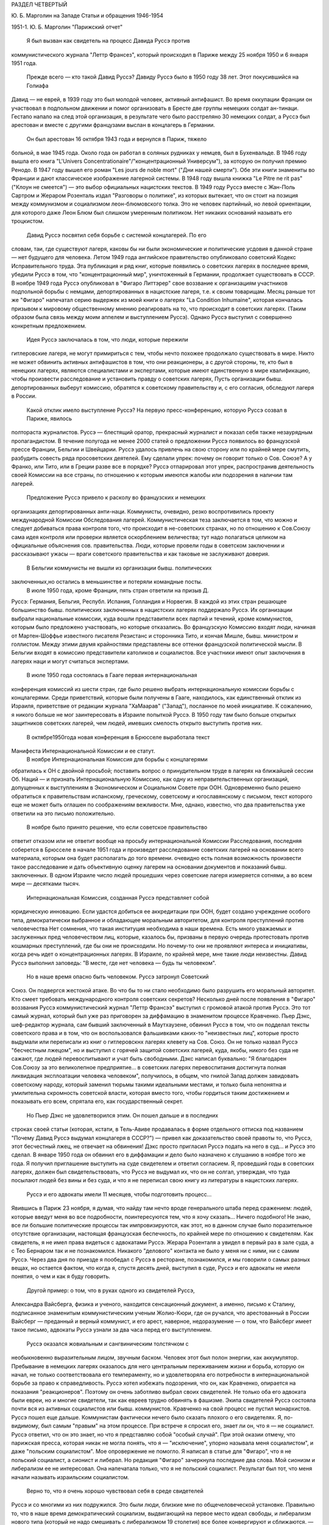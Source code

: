 РАЗДЕЛ ЧЕТВЕРТЫЙ

Ю. Б. Марголин на Западе
Статьи и обращения 1946-1954

1951-1. Ю. Б. Марголин "Парижский отчет"

    Я был вызван как свидетель на процесс Давида Руссэ против
коммунистического журнала "Леттр Франсез", который происходил в
Париже между 25 ноября 1950 и 6 января 1951 года.
    Прежде всего — кто такой Давид Руссэ?
    Давиду Руссэ было в 1950 году 38 лет. Этот покусившийся на Голиафа
Давид — не еврей, в 1939 году это был молодой человек, активный
антифашист. Во время оккупации Франции он участвовал в подпольном
движении и помог организовать в Бресте две группы немецких солдат
ан-тинаци. Гестапо напало на след этой организация, в результате чего
было расстреляно 30 немецких солдат, а Руссэ был арестован и вместе с
другими французами выслан в концлагерь в Германии.
    Он был арестован 16 октября 1943 года и вернулся в Париж, тяжело
больной, в мае 1945 года. Около года он работал в соляных рудниках у
немцев, был в Бухенвальде. В 1946 году вышла его книга "L'Univers
Concentrationaire"/"концентрационный Универсум"), за которую он получил премию
Ренодо. В 1947 году вышел его роман "Les jours de noble mort" ("Дни нашей смерти").
Обе эти книги знамениты во Франции и дают классическое изображение
лагерной системы. В 1948 году вышла книжка "Lе Pitre ne rit pas" ("Клоун не
смеется") — это выбор официальных нацистских текстов. В 1949 году Руссэ
вместе с Жан-Поль Сартром и Жераром Розенталь издал "Разговоры о
политике", из которых вытекает, что он стоит на позиция между
коммунизмом и социализмом леон-блюмовского толка. Это не человек
партийный, но левой ориентации, для которого даже Леон Блюм был
слишком умеренным политиком. Нет никаких оснований называть его
троцкистом.
    Давид Руссэ посвятил себя борьбе с системой концлагерей. По его
словам, таи, где существуют лагеря, каковы бы ни были экономические и
политические усдовия в данной стране — нет будущего для человека.
Летом 1949 года английское правительство опубликовало советский
Кодекс Исправительного труда. Эта публикация и ряд книг, которые
появились о советских лагерях в последнее время, убедили Руссэ в том,
что "концентрационный мир", уничтоженный в Германии, продолжает
существовать в СССР. В ноябре 1949 года Руссэ опубликовал в "Фигаро
Литтэрер" свое воззвание к организациям участников подпольной
борьбы с немцами, депортированных в нацистские лагеря, т.е. к своим
товарищам. Месяц раньше тот же "Фигаро" напечатал серию выдержек из
моей книги о лагерях "La Condition Inhumaine", которая кончалась призывом к
мировому общественному мнению реагировать на то, что происходит в
советских лагерях. (Таким образом была связь между моим аппелем и
выступлением Руссэ). Однако Руссэ выступил с совершенно конкретным
предложением.
    Идея Руссэ заключалась в том, что люди, которые пережили
гитлеровские лагеря, не могут примириться с тем, чтобы нечто похожее
продолжало существовать в мире. Никто не может обвинить активных
антифашистов в том, что они реакционеры, а с другой стороны, те, кто
был в ненецких лагерях, являются специалистами и экспертами, которые
имеют единственную в мире квалификацию, чтобы произвести
расследование и установить правду о советских лагерях, Пусть
организации бывш. депортированных выберут комиссию, обратятся к
советскому правительству и, с его согласия, обследуют лагеря в
России.
    Какой отклик имело выступление Руссэ?
    На первую пресс-конференцию, которую Руссэ созвал в Париже, явилось
полтораста журналистов. Руссэ — блестящий оратор, прекрасный
журналист и показал себя также незаурядным пропагандистом. В течение
полугода не менее 2000 статей о предложении Руссэ появилось во
французской прессе Франции, Бельгии и Швейцарии. Руссэ удалось
привлечь на свою сторону или по крайней мере смутить, разбудить
совесть ряда просоветских деятелей. Ему сделали упрек: почему он
говорит только о Сов. Союзе? А у Франко, или Тито, или в Греции разве
все в порядке? Руссэ отпарировал этот упрек, распространив
деятельность своей Комиссии на все страны, по отношению к которым
имеются жалобы или подозрения в наличии там лагерей.
    Предложение Pуccэ привело к расколу во французских и немецких
организациях депортированных анти-наци. Коммунисты, очевидно, резко
воспротивились проекту международной Комиссии Обследования
лагерей. Коммунистическая теза заключается в том, что можно и следует
добиваться права контроля того, что происходит в не-советских
странах, но по отношению к Сов.Союзу сама идея контроля или проверки
является оскорблением величества; тут надо полагаться целиком на
официальные объяснения сов. правительства. Люди, которые провели
годы в советском заключении и рассказывают ужасы — враги советского
правительства и как таковые не заслуживают доверия.
    В Бельгии коммунисты не вышли из организации бывш. политических
заключенных,но остались в меньшинстве и потеряли командные посты.
    В июле 1950 года, кроме Франции, пять стран ответили на призыв Д.
Руссэ: Германия, Бельгия, Республ. Испания, Голландия и Норвегия. В
каждой из этих стран решающее большинство бывш. политических
заключенных в нацистских лагерях поддержало Руссэ. Их организации
выбрали национальные комиссии, куда вошли представители всех партий
и течений, кроме коммунистов, которым было предложено участвовать, но
которые отказались. Во французскую Комиссию входят люди, начиная от
Мартен-Шоффье известного писателя Резистанс и сторонника Тито, и
кончая Мишле, бывш. министром и голлистом. Между этими двумя
крайностями представлены все оттенки французской политической
мысли. В Бельгии входят в комиссию представители католиков и
социалистов. Все участники имеют опыт заключения в лагерях наци и
могут считаться экспертами.
    В июле 1950 года состоялась в Гааге первая интернациональная
конференция комиссий из шести стран, где было решено выбрать
интернациональную комиссии борьбы с концлагерями. Среди
приветствий, которые были получены в Гааге, находилось, как
единственный отклик из Израиля, приветствие от редакции журнала
"ХаМаарав" ("Запад"), посланное по моей инициативе. К сожалению, я
никого больше не мог заинтересовать в Израиле попыткой Руссэ. В 1950
году там было больше открытых защитников советских лагерей, чем
людей, имевших смелость открыто выступить против них.
    В октябре1950года новая конференция в Брюсселе выработала текст
Манифеста Интернациональной Комиссии и ее статут.
    В ноябре Интернациональная Комиссия для борьбы с концлагерями
обратилась к ОН с двойной просьбой; поставить вопрос о
принудительном труде в лагерях на ближайшей сессии Об. Наций — и
признать Интернациональную Комиссию, как одну из
неправительственных организаций, допущенных к выступлениям в
Экономическом и Социальном Совете при ООН. Одновременно было решено
обратиться к правительствам испанскому, греческому, советскому и
югославянскому с письмом, текст которого еще не может быть оглашен по
соображениям вежливости. Мне, однако, известно, что два правительства
уже ответили на это письмо положительно.
    В ноябре было принято решение, что если советское правительство
ответит отказом или не ответит вообще на просьбу интернациональной
Комиссии Расследования, последняя соберется в Брюсселе в начале 1951
года и произведет расследование советских лагерей на основании
всего материала, которым она будет располагать до того времени.
очевидно есть полная возможность произвести такое расследование и
дать объективную оценку лагерем на основании документов и показаний
бывш. заключенных. В одном Израиле число людей прошедших через
советские лагеря измеряется сотнями, а во всем мире — десятками
тысяч.
    Интернациональная Комиссия, созданная Руссэ представляет собой
юридическую инновацию. Если удастся добиться ее аккредитации при
ООН, будет создано учреждение особого типа, демократически выбранное
и обладающее моральным авторитетом, для контроля преступлений
против человечества Нет сомнения, что такая институция необходима в
наши времена. Есть много уважаемых и заслуженных пред человечеством
лиц, которые, казалось бы, призваны в первую очередь протестовать
против кошмарных преступлений, где бы они не происходили. Но
почему-то они не проявляют интереса и инициативы, когда речь идет о
концентрационных лагерях. В Израиле, по крайней мере, мне такие люди
неизвестны. Давид Руссэ выполнил заповедь: "В месте, где нет человека
— будь ты человеком".
    Но в наше время опасно быть человеком. Руссэ затронул Советский
Союз. Он подвергся жестокой aтаке. Во что бы то ни стало необходимо
было разрушить его моральный авторитет. Кто смеет требовать
международного контроля советских секретов? Несколько дней после
появления в "Фигаро" воззвания Руссэ коммунистический журнал "Леттр
Франсээ" выступил с громовой атакой против Руссэ. Это тот самый
журнал, который был уже раз приговорен за диффамацию в знаменитом
процессе Кравченко. Пьер Дэкс, шеф-редактор журнала, сам бывший
заключенный в Маутхаузене, обвинил Руссэ в том, что он подделал
тексты советского права и в том, что он воспользовался фальшивками
каких-то "неизвестных лиц", которые просто выдумали или переписали из
книг о гитлеровскнх лагерях клевету на Сов. Союз. Он не только назвал
Руссэ "бесчестным лжецом", но и выступил с горячей защитой советских
лагерей, куда, якобы, никого без суда не сажают, где людей
перевоспитывают и учат быть свободными. Дэкс написал буквально: "Я
благодарен Сов.Союзу за это великолепное предприятие... в советских
лагерях перевоспитания достигнута полная ликвидация эксплоатации
человека человеком", получилось, в общем, что гнилой Запад должен
завидовать советскому народу, который заменил тюрьмы такими
идеальными местами, и только была непонятна и умилительна скромность
советской власти, которая вместо того, чтобы гордиться таким
достижением и показывать его всем, спрятала его, как государственный
секрет.
    Но Пьер Дэкс не удовлетворился этим. Он пошел дальше и в последних
строках своей статьи (которая, кстати, в Тель-Авиве продавалась в
форме отдельного оттиска под названием "Почему Давид Руссэ выдумал
концлагеря в СССР?") — привел как доказательство своей правоты то, что
Руссэ, этот бесчестный лжец, не отвечает на обвинения! Дэкс просто
пригласил Руссэ подать на него в суд... и Руссэ это сделал. В январе 1950
года он обвинил его в диффамации и дело было назначено к слушанию в
ноябре того же года. Я получил приглашение выступить на суде
свидетелем и ответил согласием. Я, проведший годы в советских
лагерях, должен был свидетельствовать, что Руссэ не выдумал их, что он
не солгал, утверждая, что туда посылают людей без вины и без суда, и
что я не переписал свою книгу из литературы в нацистских лагерях.
    Руссэ и его адвокаты имели 11 месяцев, чтобы подготовить процесс...
Явившись в Париж 23 ноября, я думая, что найду там нечто вроде
генерального штаба перед сражением: людей, которые введут меня во все
подробности, поинтересуются тем, что я хочу сказать... Ничего
подобного! Не знаю, все ли большие политические процессы так
импровизируются, как этот, но в данном случае было поразительное
отсутствие организации, настоящая французская беспечность, по
крайней мере по отношению к свидетелям. Как свидетель, я не имел права
видеться с адвокатами Руссэ. Жерара Розенталя а увидел в первый раз в
зале суда, а с Тео Бернаром так и не познакомился. Никакого "делового"
контакта не было у меня ни с ними, ни с самим Руссэ. Через два дня по
приезде я пообедал с Руссэ в ресторане, познакомился, и мы говорили о
самых разных вещах, но остается фактом, что когда я, спустя десять
дней, выступил в суде, Руссэ и его адвокаты не имели понятия, о чем и
как я буду говорить.
    Другой пример: о том, что в руках одного из свидетелей Руссэ,
Александра Вайсберга, физика и ученого, находится сенсационный
документ, а именно, письмо к Сталину, подписанное знаменитым
коммунистическим ученым Жолио-Кюри, где он ручался, что арестованный
в России Вайсберг — преданный и верный коммунист, и его арест,
наверное, недоразумение — о том, что Вайсберг имеет такое письмо,
адвокаты Руссэ узнали за два часа перед его выступлением.
    Руссэ оказался жовиальным и сангвиническим толстячком с
необыкновенно выразительным лицом, звучным баском. Человек этот был
полон энергии, как аккумулятор. Пребывание в немецких лагерях
оказалось для него центральным переживанием жизни и борьба, которую
он начал, не только соответствовала его темпераменту, но и
удовлетворяла его потребности в интернациональной борьбе за право к
справедливость. Руссэ хотел избежать подозрения, что он, как
Кравченко, опирается на показания "реакционеров". Поэтому он очень
заботливо выбрал своих свидетелей. Не только оба его адвоката были
евреи, но и многие свидетели, так как евреев трудно обвинять в
фашизме. Экипа свидетелей Руссэ состояла почти вся из активных
социалистов или бывш. коммунистов. Кравченко на свой процесс не
пустил монархистов. Руссэ пошел еще дальше. Коммунистам фактически
нечего было сказать плохого о его свидетелях. Я, по-видимому, был
самым "правым" на этом процессе. При встрече я спросил его, знает ли он,
что я — не социалист. Руссэ ответил, что он это знает, но что я
представляю собой "особый случай". При этой оказии отмечу, что
парижская пресса, которая никак не могла понять, что я — "исключение",
упорно называла меня социалистом", и даже "польским социалистом". Мое
опровержение не помогло. Я написал в статье для "Фигаро", что я не
польский социалист, а сионист и либерал. Но редакция "Фигаро"
зачеркнула последние два слова. Мой сионизм и либерализм ее не
интересовал. Она напечатала только, что я не польский социалист.
Результат был тот, что меня начали называть израильским социалистом.
    Верно то, что я очень хорошо чувствовал себя в среде свидетелей
Руссэ и со многими из них подружился. Это были люди, близкие мне по
общечеловеческой установке. Правильно то, что в наше время
демократический социализм, выдвигающий на первое место идеал
свободы, и либерализм нового типа (который не надо смешивать с
либерализмом 19 столетия) все более конвергируют и сближаются. — Я
принял участие в процессе против лагерного бесчеловечия, потому что
в моих глазах это был процесс боевого либерализма в борьбе против
сталинского режима. Другие же боролись против того, что они считают
искажением социализма.
    Среди свидетелей Руссэ были:
    КАМПЕСИНО — знаменитый испанский храбрец и герой войны с Франко,
легендарный вождь республиканских "динамитерос", испанский "Чапаев".
Когда этот человек прибыл в Россию после поражения республиканцев,
там продавали спички с его портретом. Этот испанский мужик, человек
без образования, но с фанатической верой в революцию, пережил в Сов.
Союзе великое разочарование. В конце концов он потребовал, чтобы его
выпустили в ЕВропу. Вместо этого его отправили в тюрьму, в лагеря.
Кампесино дважды бежал из СССР. Один раз ему удалось бежать из Баку в
Тегеран, но НКВД привезло его оттуда обратно" Во второй раз он спасся
от Сталина с невероятными приключениями. Кампесино был самой большой
сенсацией процесса. Социалистический "Попюлер" печатал серию его
статей о Сов.Союзе, которая подняла тираж газеты, но адрес его был
скрыт от прессы, и он появился публично только на процессе"
    ЕЖИ ГЛИКСМАН — брат Виктора Алтера, лидера "Бунда", расстрелянного
большевиками вместе с Эрлихом в 1941 году, приехал из Чикаго. Гликсман
— социалист и автор первой книги о сов. лагерях, которая появилась
после войны в Америке: "Tell the West" ("Расскажи Западу"). Он — адвокат по
образованию, учился в Сорбонне и хорошо говорит по-французски.
    Из Лондона приехал ВАЙСБЕРГ, бывш. коммунист, австрийский еврей по
происхождению, профессор харьковского университета, ученый,
которого НКВД обвинило в фантастических преступлениях.
    Из Германии прибыли Маргарете БУБЕР-НЕЙМАН, автор книги "В плену у
Гитлера и у Сталина" и г-жа ЛЕОНАРД, старая спартаковка, женщина,
которая 12 лет провела в советских лагерях и тюрьмах. Несмотря на это,
г-жа Леонард не потеряла веры в интернациональную революцию и
социализм. По ее мнению Сталин изменил коммунизму, но она осталась
ему верна. Я не спорил с этой женщиной, здоровье которой разрушила
советская каторга, не коснувшись ее убеждении. Она согласилась
участвовать в процессе Руссэ после того, как Руссэ обещал ей, что
материал, который она даст, не пойдет на пользу "американскому
империализму".
    Двое поляков выступило на процессе: проф. ЗАМОРСКИЙ, автор книги
"Советская юстиция" и художник ЧАДСКИЙ, социалист и автор
воспоминаний "На нечеловеческой Земле". Книга эта большой силы
переведена на французский язык. Проф. Заморский собрал 20000 анкет
поляков из армии Андерса, которые прошли через советские концлагеря
и на основании их показаний составил карту расположения лагерей в
СССР. Эта карта была опубликована в 1945 году в Риме, после его занятия
союзниками. Через американскую прессу эта карта дошла до Руссэ.
Показание Заморского было важно, потому что коммунисты обвинили
Руссэ в том, что его карта была составлена в Риме в 1941 году — при
фашистах. Чтобы показать от кого подучил Заморский свои анкеты, был
приглашен один из 20000: старый д-р БАНДРОВСКИЙ, 65 лет, проживающий
теперь в Корнуэльсе. Седой и достойный доктор Бандровский произвел
очень хорошее впечатление на суде. Оказалось, что я несколько месяцев
находился с Банковским в одном лагере. Когда он подошел ко мне в
кулуарах суда, я не сразу узнал его: тогда Бандровский показал мне
рисунок, сделанный в лагере 10 лет тому назад, где он был нарисован с
широкой седой бородой — и по этой бороде я узнал его сразу. Мы
обнялись и расцеловались. Фотографы поспешили увековечить эту сцену
встречи двух лагерников. Таким образом, Руссэ мог сослаться на
Заморского, Заморский — на Бандровского, факт, что Бандровский сидел
в лагере был подтвержден мной, — но кто мог французам поручиться за
мой авторитет? — Моя книга, впечатление от которой во Франции было
достаточно сильно; моим главным союзником и поручителем было мое
перо.
    При этой оказии я хочу сказать несколько слов о моем участии в
процессе. Кроме моего выступления в качестве свидетеля, я за 7 недель
пребывания в Париже говорил перед радио, напечатал 4 статьи в
парижских газетах, в том числе "Открытое письмо Пьеру Дэксу", прочел
реферат в Союзе Русских Евреев и встретился с группой французских
писателей и журналистов, которым помог рассеять сомнения насчет
существования концентрационного мира в СССР. Процесс Руссэ
происходил не только перед судьями в "Пале де Жюстис", старинном
дворце на острове в центре Парижа, но и перед судом общественного
мнения во всем мире. Процесс в Палэ де Жюстис кончен. Но перед судом
Истории он только начинается и не будет кончен, пока лагеря в той или
иной форме существуют в мире.
    Еще несколько свидетелей говорили на суде, и среди них простой
русский колхозник по имени ШАРИКОВ. Адвокаты защиты задали ему два
вопроса, на которые он ответил с большим юмором. Его спросили: "Почему
он не возвращается после войны домой, в Сов. Союз?" Он ответил: "Видели
ли вы когда-нибудъ корову, чтоб она добровольно шла на бойню?" — "А на
чей счет ты приехал сюда на суд?" Он ответил: "Думаю, что на счет
коммунистов: они покроют все судебные издержки!" Этот ответ вызвал
взрыв смеха в зале. Шариков был прав: все свидетели приехали на счет
коммунистов. Но в ожидании, когда они покроют судебные издержки,
процесс со стороны Руссэ финансировала "La Force Ouvriere", т.е.
социалистические профессиональные союзы Франции.
    Самое сильное впечатление произвела на меня из свидетелей Руссэ
маленъкая Эллинор ЛИППЕР — швейцарская еврейка, книга которой "11 лет
на советской каторге" появилась по-немецки и французски. История
Эллинор такова: ей было 27 лет, когда она поехала в Россию, как
восторженная коммунистка, на родину всех трудящихся. Это было в 1937
году. Через 2 месяца ее арестовали в Москве, и только в 1948 году Эллинор
вернулась в Швейцарию. 11 дет она провела в лагерях, по сравнению с
которыми те, где я был, можно считать "санаторием": в Колыме на берегах
Охотского моря. То, что вынесла эта деликатная и хрупкая женщина, не
подается описанию. Глаза ее видели ад на земле, многие не могли понять
как она уцелела и спаслась. Но правда та, что бесчисленные девушки,
как она, погибли в Колыме. Из ее партии в 600 человек выжило только 60.
    Мы сидели за одним столом среди друзей в Париже. Глядя на Эллинор,
которая в 38 лет выглядит, как тоненькая девочка, я сказал: "Не верьте,
что она слабенькая — в этой девушке есть сильная пружинка!" Эллинор
подошла ко мне и прежде, чем я успел опомниться, наклонилась, одной
рукой взяла меня под колени, подняла на воздух мои 75 кило веса, как
свечу, и так прошлась по комнате... Это был ответ на вопрос, почему она
уцелела. В этой женщине поразило меня соединение девической прелести
и внутренней крепости, сухости, закаленности, она была похожа на
деревцо осенью, с которого облетели листья, но которое сохранило
гибкость ветвей и упрямую силу жизни. В тот вечер Эллинор рассказала
нам, как она рожала в лагере... Она не только сама вернулась в Европу,
но и привезла с собой годовалую девочку, которая никогда в жизни не
увидит своего отца, заключенного врача, с 13-летним сроком в Колыме.
Она рассказала нам, как ее в последнем месяце беременности вместе с
товаркой заперли в трюм арестантской баржи, где перевозили сотни
одичалых лагерников, годами не видевших женщин... Ее спасла ее
беременность, а судьбу ее товарки можно себе представить...
    Такие люди собрались на процессе Давида Руссэ. Я назвал тех,
которые выступили, но было много свидетелей, которые приехали в Париж
и не появились на суде... Для них уже не хватило времени, и адвокаты
Руссэ не использовали их. Назову из них только двух: ДАВИДА ДАЛЛИНА,
известного социалиста, историка Советской России, и ГЕРМИНИЮ НАГЛЕР,
польскую писательницу с большим именем. В общем, свидетели Руссэ были
группой интеллектуалистов и авторов, из книг которых можно было бы
составить целую библиотеку; людей с общественным стажем из разных
стран, профессиональных революционеров и антифашистов. На суде
раздавалась испанская, немецкая, польская, русская речь рядом с
французской. Около ста журналистов представляли мировую прессу. Это
был интернациональный процесс в полном смысле слова.
    С другой стороны находились на скамье подсудимых два редактора
"Леттр Франсез" под защитой двух знаменитых адвокатов-коммунистов,
Въеннэ и Нордмана (последний — еврей). Однако не так просто было
посадить на скамью подсудимых гг. Дэкса и Моргана. На первое
заседание они не пришли. Тактика коммунистов заключалась в том, чтобы
сорвать процесс, помешать его нормальному ходу, не допустить
свидетелей Руссэ до голоса. Обвиняемые начали с того, что заявили
отвод трибунала. За 10 минут до начала заседания Дэкс и Морган
выразили в письменной форме недоверие судьям и потребовали их
замены. Для суда это было неожиданностью. Началась полемика между
юристами. Первое заседание было сорвано. Всего было в распоряжении
суда 10 заседаний, по 2 в неделе. В течение первых четырех заседании зал
суда был похож на сумасшедший дом. За каждым формальным предложением
коммунистов, которое суд отбрасывая, они ставили новое, и в зале суда
создалась какая то ненормальная, цирковая атмосфера. За выражением
недоверия трибуналу в целом последовало выражение недоверия его
председателю, г-ну Коломье. Затем — предложение о переносе дела в
другую инстанцию. Затем предложение об отсрочке. Затем предложение о
недопущении свидетелей. Затем предложение о запрещении свидетелям
говорить о.... концлагерях в Сов. Союзе. Каждый раз начиналась
нескончаемая полемика между адвокатами. В течение двух недель суд не
мог приступить к слушанию дела. В конце концов, коммунисты достигли
того, что парижская публика начала интересоваться: "что это за
свидетели, которых так боятся коммунисты, так не хотят допустить до
голоса?" Интерес к процессу вырос в публике, но зато коммунисты
добились двух вещей: во-первых, четыре заседания из десяти были
потеряны; во-вторых, они добились ограничения свободы слова для
свидетелей.
    Для этого они отказались не только от приглашения собственных
свидетелей, но и от доказательства своей правоты. Французский закон
требует, что человек, который назвал другого лжецом или
подделывателем, должен на суде обосновать свое обвинение.
Диффаматоры Руссэ просто отказались от la preure de la verite. Этим они уже
проиграли свой процесс. Но зачем они так поступили? Потому что если
одна сторона не приводит доказательств, что она права, то другая не
имеет права приводить контрдоказательств. Отпадает полемика
Коммунисты готовы были проиграть процесс, лишь бы не дать свидетелям
Руссэ говорить о том, что делается в Сов.Союзе. — "французский
трибунал не имеет праве судить Советский СОЮЗ" — это была их точка
зрения: "Пусть свидетели Руссэ говорят о Руссэ, о Дэксе... но не о
лагерях. Мы не будем говорить о лагерях, — и им тоже нельзя говорить".
    Эта точка зрения была абсурдна, так как в этом деле нельзя было
говорить о Руссэ иди Дэксе, не касаясь темы о лагерях. На суде сами
коммунисты говорили о лагерях, и даже отказ от свидетелей с их
стороны оказался хитростью, ибо через несколько заседаний они
объявили, что свидетели с их стороны все-таки будут. Но суд принял
точку зрения, что лагеря сами по себе не интересуют французский
трибунал и не могут служить темой свидетельских показаний. Десятки
свидетелей, которые в кулуарах суда ждали вызова, были озадачены. Им
объявили, что они должны говорить о Руссэ, О "моральной стороне
процесса", но не о лагерях. Свидетели не понимали, что это значит. Все
они хорошо знали лагерную действительность, но с Руссэ многие из них
познакомились впервые в Париже. Не знали его биографии и не читали
его книг.
    В этих условиях вышел к барьеру первый свидетель Руссэ — РЕМИ РУР,
редактор газеты "Ле Монд", уважаемый член Резистанс. Pеми Рур не был в
России, и его задачей было воздать хвалу Руссэ, как борцу за свободу.
Он говорил очень умеренно и сказал также несколько комплиментов
обвиняемому, Пьеру Дэксу. После его речи, которая продолжалась
четверть часа, вызвали ЭЛЛИНОР ЛИППЕР. При ее появлении, в черном
платье, с бледным и решительным лицом, трепет прошел по залу. Он был
переполнен журналистами, фотографами прессы, адвокатами, которые из
любопытства пришли в зал из других этажей. За барьером для публики
стояла густая толпа. В эту минуту фактически начинался процесс. Но он
начался неудачно.
    Эллинор была страшно перепугана, у нее было то, что называется
Rampenfieber. Против нее стояли два матерых волка, адвокаты Вьеннэ и
Нордман, известный своей брутальностью и грубостью по отношению к
свидетелям. Маленькая Эллинор выглядела, как гимназистка на
экзамене. На беду она выучила свое показание о лагерях наизусть. Но ей
не дали сказать его. Не успела она сказать первые слова, как ее
прервали. Вьеннэ и Нордман начали бурно протестовать и просто
заглушили ее. "Нельзя говорить о лагерях". Эллинор потерялась.
Президент Коломье, связанный процедурой, подтвердил ей, что здесь
разбирают дело Руссэ против Дэкса, а не дело о советских лагерях.
Нордманн торжествовал победу. — "Мадам, — сказал он с сардонической
улыбкой — у вас были неприятные переживания, я очень сочувствую, но
это ваше приватное дело, которое не касается трибунала. .." И президент
Коломье, чтобы помочь Эллинор, "подсказал" ей; — "Расскажите, что вы
знаете о моральной стороне процесса". Через несколько минут Эллинор
пришла в себя и начала энергично отвечать противникам, но уже было
поздно. Ее отпустили через 10 минут, и она вышла из зала совершенно
убитая, не успев ничего сказать. В кулуарах окружили ее толпой и
начали утешать, но у нее слезы стояли на глазах. Она была жестоко
разочарована. В эту минуту вызвали меня, и я вошел в зал, не имея
понятия, о чем буду говорить. Было поздно, люстры зажглись в зале, и на
мое счастье Вьеннэ встал, чтобы произнести еще одну речь формального
характера. Мне велели выйти, и через полчаса, когда кончил Вьеннэ,
заседание было закрыто.
    Таким образом, я имея время через ночь приготовиться к своему
выступлению. на следующее утро "Фигаро" писало, что адвокаты защиты
могли терроризировать слабую женщину, "une Femme Intimidee " , но с Марголиным
они так легко не справятся. Моя задача заключалась в том, чтобы
прорваться через обструкцию противников, заставить трибунал себя
слушать и показать остальным свидетелям, что можно, считаясь с
требованиями суда, все-таки сказать, что нужно. Прежде всего я
выбросил вон свое "показание", которое я привез из Тель-Авива. Это была
заботливо подготовленная, сжатая характеристика лагерей. Я понял,
что если буду ее держаться, то пропаду, трибунал не даст мне говорить.
Надо было немедленно перестроиться. Вместо реферата о лагерях —
декларация общего характера. Атаковать в упор, но не то, что было за
тысячи километров, а противников в зале. Говорить о лагерях, связывая
каждую фразу с диффамацией Дэкса так, чтобы эта связь была ясна
каждому, и президент суда не имел повода остановить меня из-за того,
что я говорю "не на тему",
    В час дня 5-ое заседание суда (9.12.50) началось сильной речью Руссэ,
который требовал, чтобы дали говорить его свидетелям. После него была
моя очередь. Справа от меня сидели Руссэ и его адвокаты. Слева, почти
рядом, — Дэкс, Вьеннэ и Нордман. Декс, небольшого роста, с прической
ежиком, выглядел, как молодой студентик, но его адвокаты в черных
тогах и белых жабо имели вид весьма торжественный. Я, несмотря на мои
пять лет каторги, был первый раз в жизни на суде. В эту минуту я
чувствовал себя не свидетелем, а обвинителем. Я говорил по-русски, с
переводчиком, и это давало мне одно преимущество: противники не могли
прервать меня в середине фразы, они должны были ждать перевода. Я зато
понимал их сразу и мог немедленно реагировать.
    Розенталь коротко представляет меня СУДУ и кладет на стол
трибунала экземпляр моей книги "La Condition Inhumaine" . Другой экземпляр он
любезно передает коммунистам, И потому, как Нордман открывает его, я
вижу, что они моей книги не читали, не имеют понятия о том, что
является их обязанностью знать, когда идет спор о том, что такое
лагеря.
    Президент Коломье предлагает мне самому рассказать о себе суду. Но
у меня было слишком мало времени для этого.
    — Господин Президент! Я хочу говорить о себе как можно меньше. Ни
то, что я писал на разные темы, ни мои личные переживания не могут
интересовать трибунал. Пять лет, которые я провел в советских
лагерях, дают мне возможность рассказать о них суду. В какой мере вы
используете эту возможность — зависит от вас. Я стою перед лицом
французского правосудия, готовый исполнить свой долг.
    Я исполняю свой долг перед миллионами советских заключенных,
которые лишены права голоса и не могут сами свидетельствовать о себе,
которые даже не подозревают о героической попытке Руссэ прийти им в
помощь.
    В эту минуту адвокаты Дэкса прервали мена. Но президент, который
накануне не дал говорить Липпер, на этот раз повел себя иначе. Он
очень энергично взял меня под свою защиту: "То, что свидетель говорит,
относится к существу дела и важно с психологической точки зрения, он
будет продолжать. Не мешайте суду своими прерываниями. Ваша позиция
двулична. Вы позволяете себе то, в чем вы отказываете противной
стороне!
    После чего я продолжал:
    — Я исполняю свой долг по отношению к своему конфреру и товарищу
Давиду Руссэ, который первый имел мужество поднять свой голос в
защиту миллионов несчастных и за это подвергся незаслуженным
нападениям и оскорблениям.
    Г-н Руссэ был обвинен в том, что он сфальшивил две вещи: параграфы
советского права и факты лагерной действительности. Что касается
первого обвинения, то это дело юристов. Я не буду вмешиваться в спор
юристов.
    Годы, проведенные в Сов. Союзе, научили меня, что тексты советских
законов не имеют ничего общего с советской действительностью. Или,
точнее: советское право относится к действительности, как белая
перчатка палача к его окровавленной руке. Советское право — ширма
для преступлений. Мы, заключенные в лагерях, не интересовались тем,
какую перчатку носит рука, которая нас душила. Но руку на горле, руку
палача, мы чувствовали хорошо.
    Не прошло и трех минут, как я почувствовал себя прочно в седле. Я
чувствовал не только интерес трибунала, но и симпатию зала. Аудитория
была на моей стороне. Я говорил с абсолютной уверенностью, не обращая
вникания на попытка коммунистов прервать меня.
    Г-н Руссэ был обвинен в том, что он построил свой аппель 12 ноября 1949
года на выдумках лиц, не заслуживающих доверия, на "вульгарных
транспозициях" из литературы о гитлеровских лагерях. Это обвинение
касается лично меня. Оно касается меня в первую очередь. В числе
документов, на которые опирался Руссэ, когда писал свой аппель, была и
моя книга.
    Если то, что я писал в ней — неправда, то я виноват в том, что ввел
Руссэ в заблуждение. Но если то, что я писал, является правдой, то у вас
нет другого выбора, как признать этого человека (и тут я показал на
Пьера Дэкса) — диффаматором и клеветником.
    Я — еврей. На улицах Тель-Авива статья г. Дэкса против Руссэ
продавалась в виде отдельной брошюры под названием "Почему Д. Руссэ
выдумал концлагеря в СССР". Это — чудовищно! Ни г-н Руссэ, ни я не
выдумали лагерей. Мои волосы поседели в лагерях. Может ли кто-нибудь
утверждать, что г-н Руссэ выдумал также и мои седые волосы?
    Я могу повторить о себе слова великого польского поэта: "Мое имя —
Миллион", я разделил судьбу и страдания миллионов. Для десятков тысяч,
которые спаслись из лагерей Сталина и находятся в Европе, нет вопроса
о честности и правдивости Руссэ. Вопрос только в том, чем объясняется
диффамация г. Дэкса: есть ли это злая воля или безграничное
легкомыслие и невежество молодого человека. Я сказал эти слова, глядя
в упор на Дэкса. Зал охнул, а Дэкс разинул рот и издал странный звук,
похожий на звук барабана, по которому треснули палкой. Этот звук
показал мне, что он не совсем бесчувствен.
    После пяти лет я имею право на полчаса времени, чтобы рассказать
трибуналу о том, что имеет прямое отношение к данному процессу. В этом
процессе личное и общее неразделимы. Рассказывая о себе, мы
рассказываем о лагерях, мы демаскируем диффамацию г. Дэкса. Я не знаю,
как это можно сделать иначе.
    В зале было полное молчание, никто не прервал меня. Дорога была
предо мной открыта, и я мог говорить о чем угодно. Я выбрал две темы —
о бессудности, т.е. о том, что в лагеря отправляют людей без судебного
приговора, и о "воспитании" в лагерях. Я говорил 3/4 часа, но я не хотел
рисковать утомить трибунал. Лучше было кончить, пока я был на вершине
успеха.
    Начался перекрестный допрос, но гг. Нордман и Вьеннэ не имели охоты
ставить мне вопросы. — "Известно ли свидетелю, — начал Нордман с
иронической миной, — что на свете происходила война... большая война...
с Гитлером?...
    Я прервал его: "Этот тон иронии совершенно неуместен!" Президент
сделал ему замечание: "Не ставьте подобных вопросов!" — Нордманн:
"Гитлер убил 6 миллионов евреев, и я считаю неуместным, чтобы еврей
выступал против государства, которое спасло евреев". На это я ответил:
"Цифра еврейских потерь в войне, согласно таблице известного
еврейского статистика Я. Децинского, составляет 6 093 000 человек, но
будет ошибкой считать, что евреи погибали только на стороне Гитлера.
Около полумиллиона евреев погибло в советских лагерях и местах
ссылки. Гитлер пролил довольно еврейской крови, и нет надобности
подбрасывать ему жертвы Сталина." Раздались разные возгласы, и я
прибавил; "В лагерях находятся сотни моих друзей, и я не только имею
право, но и обязан протестовать против того, что с ними делают.
Советские заключенные имеют право жаловаться в Москву, а г. Нордман
хочет отнять право протеста у жертв НКВД? — Вы, г. Нордман, более
сталинист, чем сам Сталин!" — Дэкс задал мне вопрос, хочу ли я новой
мировой войны? — Я ответил: "Я надеюсь, что никто из нас не хочет войны.
За себя я уверен, но в вас, г. Дэкс, не совсем уверен. Мы хотим не войны,
а мобилизации мирового общественного мнения против ужаса лагерей в
России". Розенталь, адвокат Руссэ, поднялся и спросил меня, известно
ли мне, что в феврале прошлого года, когда в Лейк-Саксес на заседании
Экономического Совета ООН было оглашено мое показание о лагерях,
польский делегат КАЦ-СУХИ ответил, что на свидетельство уголовного
преступника, осужденного в Сов. Союзе, нельзя обращать внимание. Я
ответил с чистой совестью, что слышу об этом в первый раз, и что
КАЦ-СУХИ сказал неправду. Я не был осужен по суду, никто не обвинял
меня в совершении какого бы то ни было преступления, и в лагерь я
попал как "Социально-опасный элемент" со всеми другими польскими
беженцами, не хотевшими добровольно принять советское гражданство.
— "У советских властей было 5 лет, чтобы предъявить мне обвинение, и
если они это не сделали, то, мне кажется, что теперь уже несколько
поздно!" Зал рассмеялся, и на этом кончилось мое показание.
    Вечером того же дня радио в Париже передало содержание моей речи.
Она имела большой отклик в прессе. Коммунистическая газета писала,
что я говорил "для журналистов" — но факт, что ни тогда, ни позже, стоя
лицом к лицу со мной, они ничего не могли мне возразить по существу.
    Тем временем процесс продолжался. Правда ли, что советский Кодекс
разрешает заключать людей в лагерь без суда, по распоряжению
административных органов? Это смешной вопрос для каждого, кто знает
советскую действительность. Но Пьер Дэкс назвал Руссэ лжецом и
обвинил его в том, что он подделал текст советского закона. И
действительно оказалось, что в фотокопии Руссэ пропущены некоторые
места, которые не относятся к делу. Адвокаты Руссэ принесли в суд
оригинальные тексты советских законов с переводом на французский
язык, где не один, а несколько раз подтверждается общеизвестный факт,
что в лагеря можно посылать без суда. Они принесли также ученые труды
французских юристов, где говорится о том же. Пьер Дэкс ответил, что
когда он писал свою статью против Руссэ, он не знал об этом. Руссэ
спросил его: "Теперь, когда вы уже знаете эти тексты, согласны ли вы
признать свою ошибку?"' Наступило молчание, и переполненный зал ждал
что ответит коммунистический журналист, припертый к стене. Дэкс
ответил: "Теперь меньше, чем когда бы то ни было!" Он вынул из кармана
текст сталинской конституции 1936 года и прочел вслух тот параграф,
который гарантирует советскому гражданину неприкосновенность
личности. Этот параграф имел в глазах Дэкса больше силы, чем факты и
даже чем советские тексты, которые ему показали.
    Ответ Дэкса показал, что между защитниками концлагерей и нами нет
общего языка, как если бы они были существами какой то другой природы,
а не людьми как мы. К барьеру вышел АЛЕКСАНДР ВАЙС6ЕРГ, ученый и бывший
.коммунист, который тоже верил в слова конституции, пока не
познакомился с застенками НКВД. "Как смеет бош говорить по немецки в
Париже:!" кричит коммунист Морган. Вайсберг — еврей, жену и детей
которого убили немцы, он сам участвовал в Варшавском восстании.
"Ренегат!" — кричит Морган. Его выгоняют из зала за неприличное
поведение в суде. Вайсберг показывает письмо, где Жолио-Кюри и Пэррэн,
величайшие физики мира, просили его освобождения и ручались за него.
На следующий день член компартии Жолио-Кюри помещает письмо в
"Юманите", где он просит не придавать значение его рекомендации
Вайсберга.
    Вообще, письма играют роль в этом процессе. Полковник Манес,
председатель коммунистической федерации депортированных, присылает
письмо в суд, где он обливает помоями Руссэ и его книгу о немецких
лагерях. Руссэ требует, чтобы Манес явился в суд и лично повторил свои
слова. Когда Манес отказывается от явки, Руссэ показывает письмо к
нему от того же Манеса, посланное до того, как он выступил со своим
аппелем, где Манес рассыпается в комплиментах ему и его книге.
    Сильное впечатление произвело выступление ГЛИКСМАНА, брата
Виктора Алтера. Этот вождь Бунда и один из выдающихся деятелей
Второго Интернационала был без суда расстрелян в Сов.Союзе вместе с
Эрлихом, социалистом и зятем Дубнова. Гитлеровцы в Риге убили
Дубнова, но не опозорили его памяти. Большевики в течение года не
сообщали о казни Виктора Алтера и Эрлиха, а потом обвинили их в работе
для Гитлера. —Нордман не больше знал о Викторе Алтере, чем о
советских лагерях. Это имя было для него чуждо. Но кто-то из еврейских
коммунистов, которые были в зале, подсказал ему, что Виктор Алтер был
"шпион и изменник". И Нордман спросил брата Алтера: "Неужели ему
неизвестно, как поступают во время война со шпионом?" — Гликсман
потерял самообладание и начал кричать: "Я запрещаю вам оскорблять
память моего брата!" —
    Драматические сцены повторились во время показания ЧАПСКОГО. Этот
пепеэсовец, писатель и художник, известный в Париже, находился во
время войны в Сов. Союзе и вел переговоры с властями о выдаче поляков,
заключенных в лагерях. Начальник главного управления лагерей
показывал ему на карте места, где заключены поляки, никто не отрицал
существования лагерей и не пробовал их представить как
"воспитательные учреждения", Чапский рассказал суду о Катыне, о месте,
где было перебито 15 000 военнопленных польских офицеров. Наци, заняв
Катынь, откопали их трупы и показали их журналистам из нейтральных
стран. Большевики, вернувшись в Катынь два года спустя, послали туда
комиссию, которая объявила, что немцы сами убили поляков, однако, они
отказались допустить в комиссию иностранцев и в особенности
представителей поляков. Кто убил в Катыне? Чапский сказал, что поляки
в Россия знали о резне произведенном НКВД, еще до того, как немцы
откопали трупы. Чапский говорил по-французски с огромной силой, со
страстью и гневом, Его речь произвела большое впечатление на публику.
Нордман спросил его: "Ненавидит ли он Сов. Союз?" — и Чапский вспыхнул
как спичка: — "Да, я ненавижу Сталина, ненавижу режим, существующий в
России, ненавижу всех, кто его поддерживает!" — Нордман улыбнулся и
сделал знак рукой, как 6ы говоря — "Что можно ждать от такого
человека?"
    Я не могу останавливаться на всех показаниях этого замечательного
процесса, который постепенно превратился в демонстрацию возмущения
и протеста против сталинизма. Пресса и публика ждали с нетерпением
появления КАМПЕСИНО, легендарного испанского героя. Мадридское
радио Франко обещало ему прощение, если он вернется на родину. Но
Кампесино не обратил внимания на предложение Франко. Группа испанцев
в Москве прислала письмо в трибунал, где она называла Кампесино
сумасшедшим. Но Кампесино ответил в парижской прессе на это письмо
так, что было ясно, что он с ума не сошел. Однако адвокаты Руссэ
немножко боялись его выступления. Кампесино, дикий и неистовый
человек, испанский "мужик", мог потерять меру и ляпнуть на суде
что-нибудь чудовищное или несообразное. Было предложение вообще
отказаться от его выступления. Однако, Кампесино был самой большой
сенсацией процесса. Как отказаться от него? — но Розенталь,
представляя его суду, на всякий случай предупредил, что перед ними
будет говорить не интеллигент типа Марголина, не аналитик или ученый,
а человек из народа — солдат.
    Коренастый, небольшой, со смуглым лицом и горячими глазами,
Кампесино как буря обрушился на трибунал. Это был бык и тореадор в
одной особе. Воплощение бешенства. Уже первые его слова произвели
впечатление: "Меня называли самым фанатическим генералом в испанской
войне. Я не жалею крови, которую я пролил в борьбе с фашизмом. Но я
жалею глубоко и раскаиваюсь, что я хотел навязать испанскому народу
режим, похожий на тот, который существует в России. В Сов. Союзе я
пережил самую большую катастрофу моей жизни". Кампесино не говорил,
он рычал как тигр, с таким голосом и темпераментом он мог увлечь
солдат своей бригады куда угодно. Но в зале сидели юристы, журналисты,
цивилизованные парижане. Президент Коломъе поморщился и сказал
переводчику "Скажите свидетелю, чтобы он говорил тише". Кампесино,
услышав, что ему предлагают говорить тише, отскочил от барьера с
изумленнем, ударил себя в грудь и заревел еще громче: "Я — испанец!
Испанцы не могут говорить тихо!" Зал грохнул смехом. Но не прошло и
пяти минут как это огненное красноречие начало заражать слушателей.
Хриплый голос Кампесино заполнил весь зал. Это был рассказ о трагедии
испанских республиканцев в России. Из 6 000 антифашистов, которые
бежали к Сталину, осталось в живых 1200. Остальные погибли в лагерях и
тюрьмах.
    По окончании заседания стража должна была вмешаться, чтобы
помешать Кампесино броситься на Моргана. Кампесино подошел ко мне и
начал говорить на смеси испанского с русским: "Ты был поздно в России!
—сказал он мне, — я могу тебе рассказать, что они делали с "худиос" в
Одессе и Крыму в 38 году!". Я просил его написать, что он знает о
преследованиях "худиос" — для еврейской печати в Израиле... но кто-то
помешал нашей беседе.
    На следующем заседании выступили свидетели со стороны "Леттр
Франсэз". Коммунисты изменили свою тактику, они сперва отказались от
вызова свидетелей, но потом решили, что нельзя оставлять все поле
сражения за свидетелями Руссэ. Время процесса было ограничено 10
заседаниями, и потому важно было хотя бы одно заседание вырвать у
людей, которые пришли из лагерей.
    Свидетели со стороны коммунистов не пришли из лагерей. Это были
французы, члены коммунистической партии. Лидер французской
компартии Фернан Гренье. Лаффит, член редакции "Юманите". Вдова
известного коммуниста Вайан-Кутюрье. Популярный в Париже
рисовальщик Жан Эйфель. Адвокат мэтр Брандон... О чем говорили 12
свидетелей против Руссэ? Одни из них произносили политические речи:
Американцы готовят войну, Руссэ им помогает создать настроение
против Сов.Союза. Другие рассказывали, какой прекрасный человек Пьер
Дэкс. Третьи о6ъясняли: нельзя портить отношения с Сов. Союзом, лагеря
нас не касаются, нельзя вмешиваться в дела суверенного государства.
Четвертые рассказывали о преследованиях негров илн туземцев на
Мадагаскаре. Жан Эйфель, симпатичный парень, рассказал, что он был в
Москве и видел там довольные лица, веселых танцующих лидей, трудно
поверить, чтобы в этой стране были такие страшные лагеря. Жан Лафитт,
редактор "Юманите" сказал, что он не верит свидетелям Руссэ. Его
спросили: "Но если бы это было правдой, если бы в самом деле
существовали концлагеря в России, какое было бы ваше отношение к ним
и к режиму лагерей?" — Он ответил: Мать остается матерью, даже если ее
обвиняют в убийстве. В общем все "аргументы" этих людей можно было бы
повторить также и по отношению к Треблинке Гитлера с равным правом,
довольно было 2-3 вопросов Розенталя или Руссэ, чтобы эти люди, которые
говорили с пафосом и имели такой достойный вид, начинали путаться и
возбуждали смех в зале. Им задавали один и тот же вопрос: правильно ли
это, что никому не показывают лагерей и тюрем в Россия? Если ты был в
Россия и не видел лагерей, что ты делаешь на этом процессе? Какое
право ты имеешь выступать на нем? Для того ли умирали люди в
Сталинграде и во всем мире, чтобы лагеря продолжали существовать?
Если нам нельзя вмешиваться в то, что происходит заграницей, значит
ли это, что мы не должны протестовать против лагерей Франко или в
Греции? — Конечно нет, воскликнул коммунист, — это наше святое право
бороться против них. — Зал начал смеяться. Каждого из
коммунистических свидетелей спрашивали, почему он не хочет
участвовать в интернациональной Комиссии Руссэ, почему он не хочет
посмотреть своими глазами, что делается в лагерях НКВД? На этот
вопрос нечего было ответить.
    В последней речи Руссэ было одно сильное место: "Меня спрашивают,
почему я занимаюсь концентрационными лагерями и оставляю без
внимания разные несправедливости в других странах Запада? — У меня
есть друг Ричард Уайт, знаменитый американский писатель, если бы его
спросили: почему ты пишешь только о неграх в Америке, а не пишешь о
нужде среди белых или других явлениях, он бы ответил: Потому, что я сам
— негр и пишу о том, что мне близко и о том, что я знаю" Каждый из нас
говорит о том, что он пережил. Я пережил судьбу раба в концлагерях и я
могу писать и могу бороться только против того, что я знаю из живого
опыта.
    На этом закончился процесс. Речи адвокатов с обеих сторон не
принесли ничего нового. В последний день Вьеннэ и Нордман говорили то
же, что и в первый — механически повторяя, что Руссэ сфальшивил
тексте и что в Советском Союзе нет тюрем, а вместо них созданы какие
то идеальные воспитательные учреждения. И однако на столе трибунала
лежали оригинальные тексты советского права, и в зале сидели люди,
которые поседели в лагерях и оставили свое здоровье в советских
тюрьмах. Я ждал, что скажет Нордман о свидетелях, как он будет
реагировать на мое показание. Но все, что Нордман сказал обо мне, было:
"Этот Марголин, который смеет утверждать, что в Советском Союзе
погибли сотни тысяч евреев". Большего цинизма не могли 6ы показать и
гитлеровцы, чем показали эти защитники Воркуты и Колымы. Когда встал
для последнего снова обвиняемый Морган, директор "Леттр Франсэз", он
вернулся к тому, с чего коммунисты начали: "Ваше полное отсутствие
беспристрастия, г-н президент".." сказал он. И президент Коломье,
который весь процесс старался держать равновесие между двумя
сторонами и быть "нейтральным", вспылил, лишил его слова, и закрыл
заседание.
    12 января 1951 года был о6ъявлен приговор, но обвиняемые даже не
явились выслушать его. Это был очень мягкий приговор, потому что, как
с неподражаемой наивностью выразился президент Коломье в мотивах
решения суда, "Не надо излишней строгостью углублять пропасть,
которая и так образовалась между двумя идеологическими "обозами"".
"Чтобы не углублять пропасть", суд приговорил Моргана и Дэкса к
символическим штрафам, к уплате 100 000 фр. в пользу Руссэ, к заплате
судебных издержек (около 4 000 000 фр.) и к опубликованию приговора в их
жypнале, так же как и в десяти других изданиях по выбору Руссэ.
    В заключение я хочу остановиться на политическом и моральном
значении процесса Давида Руссэ. Можно рассматривать этот процесс с
разных сторон, и хотя силой вещей мы вынуждены по очереди и отдельно
говорить о каждой из них, надо помнить, что все они неразделимы и
сводятся к одному и тому же: к защите человека, к борьбе за его право и
свободу.
    С политической точки зрения процесс Руссэ был информационным
процессом первого ранга. Это было восстание против принципа
"Железного Занавеса" и протест против замалчивания одного из самых
страшных преступлений нашего времени. Коммунисты пробовали
представлять этот процесс, как "антисоветскую пропаганду". Это в
корне неверно. Пропагандировать можно мнения и учения, идеи,
программы и идеалы. Факты не пропагандируют — их доводят до сведения.
Знание не пропагандируют — его распространяют. Процесс Давиде Руссэ
вырвал сотни тысяч людей из состояния наивного неведения к
констатировал факт, что советский строй есть лагерный строй. Можно
знать это и всe-таки остаться сталинистом, как в свое время можно было
знать про Дахау и нюрнбергские законы и все-таки оставаться нацистом.
Нo нельзя терпеть положение, когда массы и целые политические партии
на Западе строят свою политическую ориентацию на самообмане, на
недоразумении, на незнании основных фактов современности.
    Процесс Давида Руссэ был первой удачной попыткой разбудить
совесть и расширить политический горизонт масс. Для сотен тысяч
людей он был сенсацией. Это еще немного. Но надо помнить, что борьба
против концлагерей только еще начинается. Мы доведем знание о том,
что делается в Сов. Союзе, до миллионов и добьемся, что оно станет
достоянием всего человечества. Пока эта колода в виде 10 000
концентрационных лагерей не будет убрана с дороги, никакой
действительный прогресс в мире не будет возможен. И пока существует в
мире рабовладение под маской красивых слов, борьба против него не
прекратится.
    Процесс Руссэ — один из эпизодов идейного наступления Западной
Деократии на тотальную ложь. Если бы мы думали, что через три месяца
начнется война, если бы мы ждали близкой войны, то выступление Руссэ и
план интернациональной Комиссии просто не имели бы никакого смысла.
Предложение Руссэ открыть лагеря для контроля опирается на веру в
возможность мира. Если под давлением мирового общественного мнения
советское правительство решится показать свои лагеря и откажется от
их герметической изоляции, если оно смягчит их зверский режим, то это
безусловно в какой-то мepe разрядит напряжение и подымет шансы мира.
Кто борется против концлагерей средствами Руссэ, т.е. путем апелляции
к людям доброй воли, через демократические организации и на открытом
суде, тот защищает мир. Мир не достигается замалчиванием зла. Руссэ
сказал, что страна, где существуют лагеря, не имеет будущего. Надо
прибавить: страна, где существуют лагеря, не только не имеет будущего,
но и представляет угрозу для всего света, она несет в себе зерно
всесветной катастрофы.
    С чисто гуманитарной точки зрения кампания Руссэ остается
единственной попыткой помочь миллионам несчастных, для которых
создан ад на Земле, и вся вина которых состоит в том, что они не
соответствуют стандартам коммунистической мысли и поведения. Как
это легко сказать: "все равно им помочь нельзя — не стоит и
стараться!". За этим дешевым скептицизмом скрывается равнодушие. И
это не случайно, что равнодушны именно те, кто не был в советских
лагерях, а протестуют и верят в необходимость и в силу протеста те,
кто были в лагерях и не могут забыть их. Если бы заключенные в
советском подземном царстве знали, что кто-то спорит к заступается за
них. Но есть другие, которые поддерживают их тюремщиков и стараются
заглушить голос протеста, то они бы их прокляли, как союзников
преступления. Наш протест ведет к тому, что Политбюро в Москве
принуждается обратить внимание на многие безобразия в лагерях, за
которые ответственна местная администрация. Это уже выигрыш для
заключенных. А что касается системы лагерей в целом, то ее, конечно,
нельзя уничтожить протестами, пока существует диктатура, но можно
добиться изменения к лучшему. Например: можно и следует бороться за
освобождение из лагерей и отпуск заграницу целых категорий
политических заключенных, и за допущение интернационального
контроля. Если Сов. Союз хочет мира с Демократией Запада, он рано или
поздно должен будет договориться об условиях мира, и нашей задачей
является включить проблему лагерей в число пунктов, подлежащих
дискуссии. Мы не дадим забыть о трагедии миллионов з/к. И потому так
страшно вредна и преступна деятельность разных Дэксов, Морганов и
людей пятой колонны, которые имеются во всех странах Запада, и
которые хотят снять этот вопрос с очереди. Они хотят создать
впечатление, что лагерная трагедия никого в мире не интересует, и что
это только "трюк антисоветской пропаганды". Процесс Давида Руссэ был
очной ставкой этих бандитов пера, стоящих на cтpaжe лагерей с теми, кого
они называют "агентами империализма". Суд заклеймил диффамацию и
провел границу между агентами тюремщиков и агентами заключенных.
Наши противники защищали НКВД, а мы защищали своих товарищей,
погибавших в лагерях без суда и вины
    И здесь перейдем к еврейскому аспекту процесса Давида Руссэ.
    Чем объясняется, что столько еврейских свидетелей и экспертов
участвовало в этом процессе? Был ли это случай? — Нет. Было ли это
обдуманное намерение организаторов процесса? — Такое объяснение
слишком недостаточно. Руссэ с легкостью нашел многочисленных
свидетелей-евреев, потому что евреи занимает одно из первых мест
среди жертв лагерей, потому что нельзя говорить о советском терроре
вообще, и о лагерях в частности, не касаясь кровавых страданий,
которые они причинили еврейскому народу.
    В свое время трагедия Центральной Европы заслонила то, что
происходило на Востоке. Мы, евреи, были не в состоянии охватить
размеры нашего несчастья, и мы реагировали на то, что стояло на первом
плане: на угрозу гитлеризма. А потом на британскую политику в
Палестине. Ни политически, ни морально у нас не было сил
интересоваться тем, что происходило в царстве Сталина. Теперь, когда
гитлеризм, как политический фактор, разбит и возникла Мединат
Исраэль, чудовище, которое притаилось в глубине нашей исторической
сцены, выходит на первый план.
    Можно считать, что в данный момент находится в лагерях Сов. Союзе
более 200 000 евреев. Мы исходим из цифры в 10 миллионов заключенных и
сосланных в районы Сибири, где условия жизни близки к лагерным.
Возможно, что эта цифра в действительности гораздо выше. Евреи в
Сов.Союзе составляют не более 1% населения, но в лагерях этот процент
повышается по понятным основаниям: евреи, как элемент городской,
общественно-активный и индивидуалистический, дают больше оснований
для преследований. В последнее время симпатии к еврейскому
Государству и подъем национального самосознания после победы
сионизма в Палестине делает их подозрительными в массе. По личному
опыту я знаю, что в лагере с населением около 1000 з/к бывает 20-30 евреев.
Отсюда цифра в 200 000 — 250 000 еврейских жертв лагерей. Естественно, что
судьба этих евреев касается нас не меньше, чем судьба евреев в Ираке
или Северной Африке. Мы, евреи Израиля и демократических стран,
заинтересованы самым непосредственным образом в каждой попытке
выяснить положение советских з/к. Можно представить себе, что
творилось бы во Франции, если бы четверть миллиона французов пропали
без вести в советских лагерях. В наших глазах каждый еврей в
Советском Союзе имеет право оптировать гражданство Израиля, но в
первую очередь это право имеют заключенные люди, находящиеся на краю
гибели. Поэтому долг евреев и в особенности евреев-сионистов —
поддержать кампанию Рycсэ, который делает для нас то, что мы сами давно
должны были бы сделать. Вопрос не в том, почему столько евреев
участвовало в процессе Руссэ, а в том, — почему еврейская
общественность так мало поддерживает его?
    Вместо ответа на этот вопрос я расскажу, как я пробовал
мобилизовать в помощъ Руссэ несколько моих товарищей, которые живут
в Тель-Авиве, которые были со мной в лагере и знают советскую
действительность так же, как и я.
    Один из них — член "Хашомер Хацаир"а: "Все, что ты написал в своей
книге — правда, — сказал он, — и я сам поехал бы охотно с тобой на
процесс Руссэ. Но как я могу это сделать? Я — кандидат на заграничную
командировку. Моя партия исключит меня, и я не смогу показаться ни в
Польше, ни в Чехословакии с общественной миссией, если я выступлю
против Сов. Союза — я поссорюсь со своими товарищами".
    Я пошел ко второму, который недавно приехал в страну и не
принадлежит ни к какой партии: "У меня брат в Сов. Союзе, — сказал он, —
и я не имею права подвергать его опасности".
    Я пошел к третьему, который независим, не имеет родственников в
Советском Союзе и не занимается политикой; "Я уезжаю в Австралию, —
сказал он. — и хочу забыть о Советской России, и пусть Советская
Россия забудет обо мне. Что это мне даст, если я выступлю на суде? И
вообще кто знает, что еще может случиться? Зачем обращать на себя
внимание коммунистов?"
    Приватные лица в Израиле рассчитывают на инициативу
правительства, а официальные круги не считают возможным открытое
выступление в Москве или Лейк-Саксес. В результате никто не делает
ничего, и каждый день гибнут люди в советском плену.
    Равнодушие, страх и сознание своей беспомощности — вот наш враг.
Система террора, центр которой находится в Москве, действует за
тысячи миль от советской зоны. В этих условиях еврейские свидетели на
процессе Руссэ выполнили двойную миссию: они не только исполнили
долг общечеловеческой солидарности вместе с другими демократами
Запада в борьбе за Мир, Право и Свободу — они также выступили против
атмосферы страха, трусости и безответственности в еврейских кругах
Запада.
